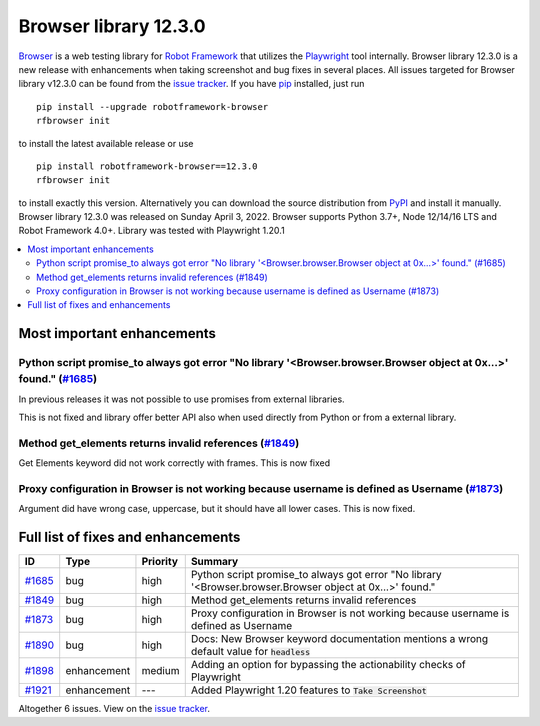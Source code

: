 ======================
Browser library 12.3.0
======================


.. default-role:: code


Browser_ is a web testing library for `Robot Framework`_ that utilizes
the Playwright_ tool internally. Browser library 12.3.0 is a new release with
enhancements when taking screenshot and bug fixes in several places.
All issues targeted for Browser library v12.3.0 can be found
from the `issue tracker`_.
If you have pip_ installed, just run
::
   pip install --upgrade robotframework-browser
   rfbrowser init
to install the latest available release or use
::
   pip install robotframework-browser==12.3.0
   rfbrowser init
to install exactly this version. Alternatively you can download the source
distribution from PyPI_ and install it manually.
Browser library 12.3.0 was released on Sunday April 3, 2022. Browser supports
Python 3.7+, Node 12/14/16 LTS and Robot Framework 4.0+. Library was
tested with Playwright 1.20.1

.. _Robot Framework: http://robotframework.org
.. _Browser: https://github.com/MarketSquare/robotframework-browser
.. _Playwright: https://github.com/microsoft/playwright
.. _pip: http://pip-installer.org
.. _PyPI: https://pypi.python.org/pypi/robotframework-browser
.. _issue tracker: https://github.com/MarketSquare/robotframework-browser/milestones%3Av12.3.0


.. contents::
   :depth: 2
   :local:

Most important enhancements
===========================

Python script promise_to always got error "No library '<Browser.browser.Browser object at 0x...>' found." (`#1685`_)
--------------------------------------------------------------------------------------------------------------------
In previous releases it was not possible to use promises from external libraries.

This is not fixed and library offer better API also when used directly from Python
or from a external library.

Method get_elements returns invalid references (`#1849`_)
---------------------------------------------------------
Get Elements keyword did not work correctly with frames. This is now fixed

Proxy configuration in Browser is not working because username is defined as Username (`#1873`_)
------------------------------------------------------------------------------------------------
Argument did have wrong case, uppercase, but it should have all lower cases. This is now fixed.

Full list of fixes and enhancements
===================================

.. list-table::
    :header-rows: 1

    * - ID
      - Type
      - Priority
      - Summary
    * - `#1685`_
      - bug
      - high
      - Python script promise_to always got error "No library '<Browser.browser.Browser object at 0x...>' found."
    * - `#1849`_
      - bug
      - high
      - Method get_elements returns invalid references
    * - `#1873`_
      - bug
      - high
      - Proxy configuration in Browser is not working because username is defined as Username
    * - `#1890`_
      - bug
      - high
      - Docs: New Browser keyword documentation mentions a wrong default value for `headless`
    * - `#1898`_
      - enhancement
      - medium
      - Adding an option for bypassing the actionability checks of Playwright
    * - `#1921`_
      - enhancement
      - ---
      - Added Playwright 1.20 features to `Take Screenshot`

Altogether 6 issues. View on the `issue tracker <https://github.com/MarketSquare/robotframework-browser/issues?q=milestone%3Av12.3.0>`__.

.. _#1685: https://github.com/MarketSquare/robotframework-browser/issues/1685
.. _#1849: https://github.com/MarketSquare/robotframework-browser/issues/1849
.. _#1873: https://github.com/MarketSquare/robotframework-browser/issues/1873
.. _#1890: https://github.com/MarketSquare/robotframework-browser/issues/1890
.. _#1898: https://github.com/MarketSquare/robotframework-browser/issues/1898
.. _#1921: https://github.com/MarketSquare/robotframework-browser/issues/1921
